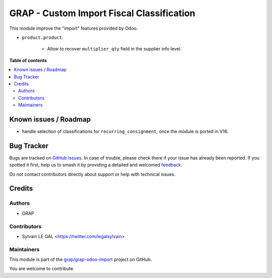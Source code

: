 ==========================================
GRAP - Custom Import Fiscal Classification
==========================================

.. 
   !!!!!!!!!!!!!!!!!!!!!!!!!!!!!!!!!!!!!!!!!!!!!!!!!!!!
   !! This file is generated by oca-gen-addon-readme !!
   !! changes will be overwritten.                   !!
   !!!!!!!!!!!!!!!!!!!!!!!!!!!!!!!!!!!!!!!!!!!!!!!!!!!!
   !! source digest: sha256:ea11339bfa68d138884fd214ae59ec5a82cd54f0173ecb8035636dbc89b8bc7a
   !!!!!!!!!!!!!!!!!!!!!!!!!!!!!!!!!!!!!!!!!!!!!!!!!!!!

.. |badge1| image:: https://img.shields.io/badge/maturity-Beta-yellow.png
    :target: https://odoo-community.org/page/development-status
    :alt: Beta
.. |badge2| image:: https://img.shields.io/badge/licence-AGPL--3-blue.png
    :target: http://www.gnu.org/licenses/agpl-3.0-standalone.html
    :alt: License: AGPL-3
.. |badge3| image:: https://img.shields.io/badge/github-grap%2Fgrap--odoo--import-lightgray.png?logo=github
    :target: https://github.com/grap/grap-odoo-import/tree/16.0/grap_custom_import_account_product_fiscal_classification
    :alt: grap/grap-odoo-import

|badge1| |badge2| |badge3|

This module improve the "import" features provided by Odoo.

* ``product.product``:

    * Allow to recover ``multiplier_qty`` field in the supplier info level.

**Table of contents**

.. contents::
   :local:

Known issues / Roadmap
======================

* handle selection of classifications for ``recurring_consignment``,
  once the module is ported in V16.

Bug Tracker
===========

Bugs are tracked on `GitHub Issues <https://github.com/grap/grap-odoo-import/issues>`_.
In case of trouble, please check there if your issue has already been reported.
If you spotted it first, help us to smash it by providing a detailed and welcomed
`feedback <https://github.com/grap/grap-odoo-import/issues/new?body=module:%20grap_custom_import_account_product_fiscal_classification%0Aversion:%2016.0%0A%0A**Steps%20to%20reproduce**%0A-%20...%0A%0A**Current%20behavior**%0A%0A**Expected%20behavior**>`_.

Do not contact contributors directly about support or help with technical issues.

Credits
=======

Authors
~~~~~~~

* GRAP

Contributors
~~~~~~~~~~~~

* Sylvain LE GAL <https://twitter.com/legalsylvain>

Maintainers
~~~~~~~~~~~

This module is part of the `grap/grap-odoo-import <https://github.com/grap/grap-odoo-import/tree/16.0/grap_custom_import_account_product_fiscal_classification>`_ project on GitHub.

You are welcome to contribute.
